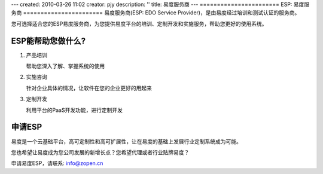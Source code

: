 ---
created: 2010-03-26 11:02
creator: pjy
description: ''
title: 易度服务商
---
=======================
ESP: 易度服务商
=======================
易度服务商(ESP: EDO Service Provider)，是由易度经过培训和测试认证的服务商。

您可选择适合您的ESP易度服务商，为您提供易度平台的培训、定制开发和实施服务，帮助您更好的使用系统。

ESP能帮助您做什么?
================================
#. 产品培训

   帮助您深入了解、掌握系统的使用

#. 实施咨询

   针对企业具体的情况，让软件在您的企业更好的用起来

#. 定制开发

   利用平台的PaaS开发功能，进行定制开发


申请ESP
==================
易度是一个云基础平台，高可定制性和高可扩展性，让在易度的基础上发展行业定制系统成为可能。

您也希望让易度成为您公司发展的新增长点？您希望代理或者行业贴牌易度？

申请易度ESP，请联系: info@zopen.cn

